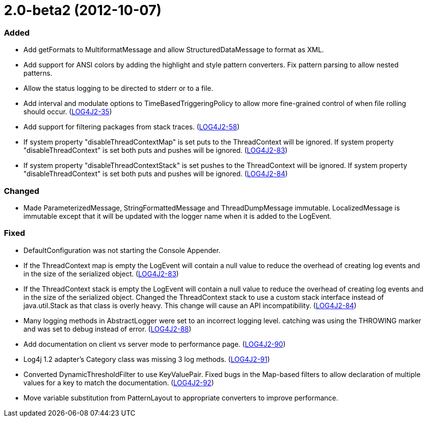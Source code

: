////
    Licensed to the Apache Software Foundation (ASF) under one or more
    contributor license agreements.  See the NOTICE file distributed with
    this work for additional information regarding copyright ownership.
    The ASF licenses this file to You under the Apache License, Version 2.0
    (the "License"); you may not use this file except in compliance with
    the License.  You may obtain a copy of the License at

         https://www.apache.org/licenses/LICENSE-2.0

    Unless required by applicable law or agreed to in writing, software
    distributed under the License is distributed on an "AS IS" BASIS,
    WITHOUT WARRANTIES OR CONDITIONS OF ANY KIND, either express or implied.
    See the License for the specific language governing permissions and
    limitations under the License.
////

= 2.0-beta2 (2012-10-07)


[#release-notes-2-0-beta2-added]
=== Added

* Add getFormats to MultiformatMessage and allow StructuredDataMessage to format as XML.
* Add support for ANSI colors by adding the highlight and style pattern converters. Fix pattern parsing to allow nested patterns.
* Allow the status logging to be directed to stderr or to a file.
* Add interval and modulate options to TimeBasedTriggeringPolicy to allow more fine-grained control of when file rolling should occur. (https://issues.apache.org/jira/browse/LOG4J2-35[LOG4J2-35])
* Add support for filtering packages from stack traces. (https://issues.apache.org/jira/browse/LOG4J2-58[LOG4J2-58])
* If system property "disableThreadContextMap" is set puts to the ThreadContext will be ignored. If system property "disableThreadContext" is set both puts and pushes will be ignored. (https://issues.apache.org/jira/browse/LOG4J2-83[LOG4J2-83])
* If system property "disableThreadContextStack" is set pushes to the ThreadContext will be ignored. If system property "disableThreadContext" is set both puts and pushes will be ignored. (https://issues.apache.org/jira/browse/LOG4J2-84[LOG4J2-84])

[#release-notes-2-0-beta2-changed]
=== Changed

* Made ParameterizedMessage, StringFormattedMessage and ThreadDumpMessage immutable. LocalizedMessage is immutable except that it will be updated with the logger name when it is added to the LogEvent.

[#release-notes-2-0-beta2-fixed]
=== Fixed

* DefaultConfiguration was not starting the Console Appender.
* If the ThreadContext map is empty the LogEvent will contain a null value to reduce the overhead of creating log events and in the size of the serialized object. (https://issues.apache.org/jira/browse/LOG4J2-83[LOG4J2-83])
* If the ThreadContext stack is empty the LogEvent will contain a null value to reduce the overhead of creating log events and in the size of the serialized object. Changed the ThreadContext stack to use a custom stack interface instead of java.util.Stack as that class is overly heavy. This change will cause an API incompatibility. (https://issues.apache.org/jira/browse/LOG4J2-84[LOG4J2-84])
* Many logging methods in AbstractLogger were set to an incorrect logging level. catching was using the THROWING marker and was set to debug instead of error. (https://issues.apache.org/jira/browse/LOG4J2-88[LOG4J2-88])
* Add documentation on client vs server mode to performance page. (https://issues.apache.org/jira/browse/LOG4J2-90[LOG4J2-90])
* Log4j 1.2 adapter's Category class was missing 3 log methods. (https://issues.apache.org/jira/browse/LOG4J2-91[LOG4J2-91])
* Converted DynamicThresholdFilter to use KeyValuePair. Fixed bugs in the Map-based filters to allow declaration of multiple values for a key to match the documentation. (https://issues.apache.org/jira/browse/LOG4J2-92[LOG4J2-92])
* Move variable substitution from PatternLayout to appropriate converters to improve performance.
